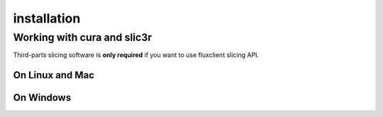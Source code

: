 installation
==============

.. TODO: Install cython, setup.py install


Working with cura and slic3r
------------------------------

Third-parts slicing software is **only required** if you want to use fluxclient slicing API.


On Linux and Mac
++++++++++++++++++


On Windows
++++++++++++

